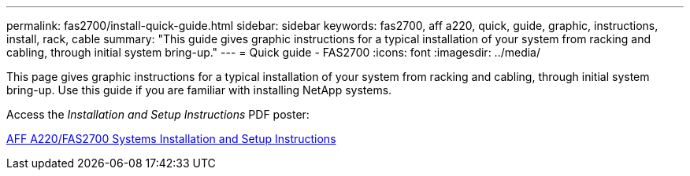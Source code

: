 ---
permalink: fas2700/install-quick-guide.html
sidebar: sidebar
keywords: fas2700, aff a220, quick, guide, graphic, instructions, install, rack, cable
summary: "This guide gives graphic instructions for a typical installation of your system from racking and cabling, through initial system bring-up."
---
= Quick guide - FAS2700
:icons: font
:imagesdir: ../media/

[.lead]
This page gives graphic instructions for a typical installation of your system from racking and cabling, through initial system bring-up. Use this guide if you are familiar with installing NetApp systems.

Access the _Installation and Setup Instructions_ PDF poster:

link:../media/PDF/215-13080_E0_AFFA220_FAS2700_ISI.pdf[AFF A220/FAS2700 Systems Installation and Setup Instructions^]
